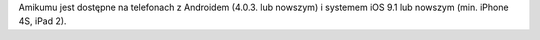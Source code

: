 Amikumu jest dostępne na telefonach z Androidem (4.0.3. lub nowszym) i systemem iOS 9.1 lub nowszym (min. iPhone 4S, iPad 2).
